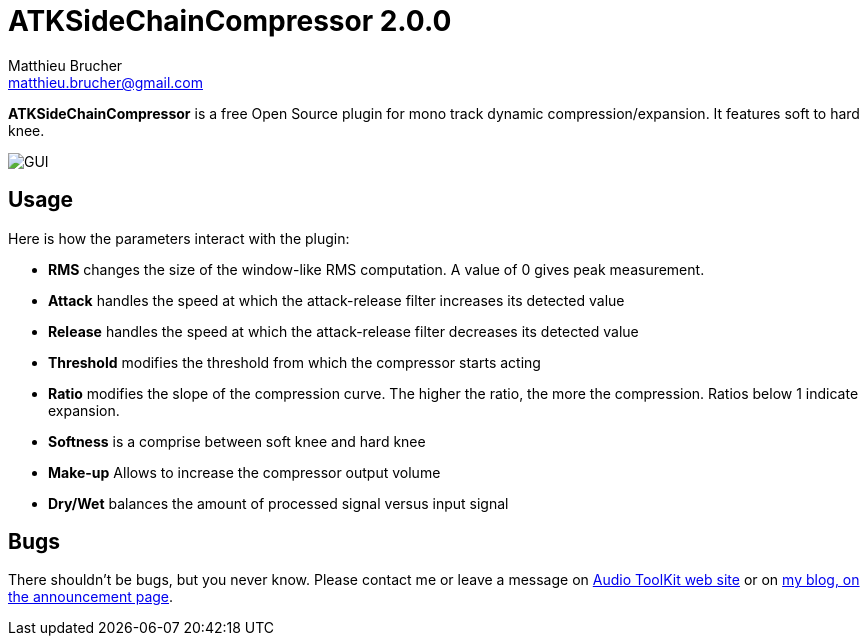 = ATKSideChainCompressor 2.0.0
Matthieu Brucher <matthieu.brucher@gmail.com>
:doctype: book
:source-highlighter: coderay
:listing-caption: Listing
// Uncomment next line to set page size (default is Letter)
//:pdf-page-size: A4

*ATKSideChainCompressor* is a free Open Source plugin for mono track dynamic compression/expansion. It features soft to hard knee.

image::ATKSideChainCompressor.png[GUI]

== Usage

Here is how the parameters interact with the plugin:

[square]
* *RMS* changes the size of the window-like RMS computation. A value of 0 gives peak measurement.
* *Attack* handles the speed at which the attack-release filter increases its detected value
* *Release* handles the speed at which the attack-release filter decreases its detected value
* *Threshold* modifies the threshold from which the compressor starts acting
* *Ratio* modifies the slope of the compression curve. The higher the ratio, the more the compression. Ratios below 1 indicate expansion.
* *Softness* is a comprise between soft knee and hard knee
* *Make-up* Allows to increase the compressor output volume
* *Dry/Wet* balances the amount of processed signal versus input signal

== Bugs

There shouldn’t be bugs, but you never know. Please contact me or leave a message on http://www.audio-tk.com[Audio ToolKit web site] or on http://blog.audio-tk.com/tags/atksidechaincompressor/[my blog, on the announcement page].
